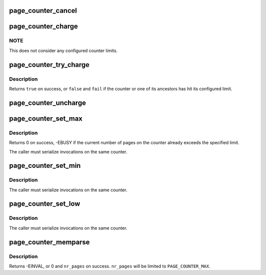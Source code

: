 .. -*- coding: utf-8; mode: rst -*-
.. src-file: mm/page_counter.c

.. _`page_counter_cancel`:

page_counter_cancel
===================

.. c:function:: void page_counter_cancel(struct page_counter *counter, unsigned long nr_pages)

    take pages out of the local counter

    :param counter:
        counter
    :type counter: struct page_counter \*

    :param nr_pages:
        number of pages to cancel
    :type nr_pages: unsigned long

.. _`page_counter_charge`:

page_counter_charge
===================

.. c:function:: void page_counter_charge(struct page_counter *counter, unsigned long nr_pages)

    hierarchically charge pages

    :param counter:
        counter
    :type counter: struct page_counter \*

    :param nr_pages:
        number of pages to charge
    :type nr_pages: unsigned long

.. _`page_counter_charge.note`:

NOTE
----

This does not consider any configured counter limits.

.. _`page_counter_try_charge`:

page_counter_try_charge
=======================

.. c:function:: bool page_counter_try_charge(struct page_counter *counter, unsigned long nr_pages, struct page_counter **fail)

    try to hierarchically charge pages

    :param counter:
        counter
    :type counter: struct page_counter \*

    :param nr_pages:
        number of pages to charge
    :type nr_pages: unsigned long

    :param fail:
        points first counter to hit its limit, if any
    :type fail: struct page_counter \*\*

.. _`page_counter_try_charge.description`:

Description
-----------

Returns \ ``true``\  on success, or \ ``false``\  and \ ``fail``\  if the counter or one
of its ancestors has hit its configured limit.

.. _`page_counter_uncharge`:

page_counter_uncharge
=====================

.. c:function:: void page_counter_uncharge(struct page_counter *counter, unsigned long nr_pages)

    hierarchically uncharge pages

    :param counter:
        counter
    :type counter: struct page_counter \*

    :param nr_pages:
        number of pages to uncharge
    :type nr_pages: unsigned long

.. _`page_counter_set_max`:

page_counter_set_max
====================

.. c:function:: int page_counter_set_max(struct page_counter *counter, unsigned long nr_pages)

    set the maximum number of pages allowed

    :param counter:
        counter
    :type counter: struct page_counter \*

    :param nr_pages:
        limit to set
    :type nr_pages: unsigned long

.. _`page_counter_set_max.description`:

Description
-----------

Returns 0 on success, -EBUSY if the current number of pages on the
counter already exceeds the specified limit.

The caller must serialize invocations on the same counter.

.. _`page_counter_set_min`:

page_counter_set_min
====================

.. c:function:: void page_counter_set_min(struct page_counter *counter, unsigned long nr_pages)

    set the amount of protected memory

    :param counter:
        counter
    :type counter: struct page_counter \*

    :param nr_pages:
        value to set
    :type nr_pages: unsigned long

.. _`page_counter_set_min.description`:

Description
-----------

The caller must serialize invocations on the same counter.

.. _`page_counter_set_low`:

page_counter_set_low
====================

.. c:function:: void page_counter_set_low(struct page_counter *counter, unsigned long nr_pages)

    set the amount of protected memory

    :param counter:
        counter
    :type counter: struct page_counter \*

    :param nr_pages:
        value to set
    :type nr_pages: unsigned long

.. _`page_counter_set_low.description`:

Description
-----------

The caller must serialize invocations on the same counter.

.. _`page_counter_memparse`:

page_counter_memparse
=====================

.. c:function:: int page_counter_memparse(const char *buf, const char *max, unsigned long *nr_pages)

    \ :c:func:`memparse`\  for page counter limits

    :param buf:
        string to parse
    :type buf: const char \*

    :param max:
        string meaning maximum possible value
    :type max: const char \*

    :param nr_pages:
        returns the result in number of pages
    :type nr_pages: unsigned long \*

.. _`page_counter_memparse.description`:

Description
-----------

Returns -EINVAL, or 0 and \ ``nr_pages``\  on success.  \ ``nr_pages``\  will be
limited to \ ``PAGE_COUNTER_MAX``\ .

.. This file was automatic generated / don't edit.

